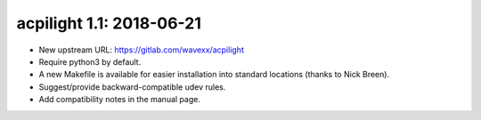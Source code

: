 acpilight 1.1: 2018-06-21
--------------------------

* New upstream URL: https://gitlab.com/wavexx/acpilight
* Require python3 by default.
* A new Makefile is available for easier installation into standard
  locations (thanks to Nick Breen).
* Suggest/provide backward-compatible udev rules.
* Add compatibility notes in the manual page.
